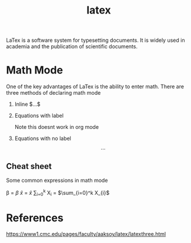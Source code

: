 :PROPERTIES:
:ID:       84c4c4bc-b362-4348-a758-95a3a7140628
:END:
#+title: latex

LaTex is a software system for typesetting documents. It is widely used in academia and the publication of scientific documents.

* Math Mode

One of the key advantages of LaTex is the ability to enter math. There are three methods of declaring math mode

1. Inline
   $...$

2. Equations with label
    \begin{equation}
    \end{equation}

    Note this doesnt work in org mode

3. Equations with no label
   \[...\]

** Cheat sheet

Some common expressions in math mode

\beta = $\beta$
\hat{x} = $\hat{x}$
\sum_{i=0}^k X_{i} = $\sum_{i=0}^k X_{i}$


* References
https://www1.cmc.edu/pages/faculty/aaksoy/latex/latexthree.html
